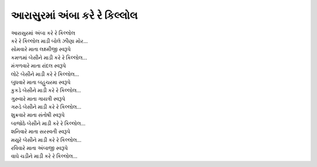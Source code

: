 આરાસુરમાં અંબા કરે રે કિલ્લોલ
-------------------------------

| આરાસુરમાં અંબા કરે રે કિલ્લોલ
| કરે રે કિલ્લોલ માડી બોલે ઝીણા મોર...

| સોમવારે માતા લક્ષ્મીજી સ્વરૂપે
| કમળમાં બેસીને માડી કરે રે કિલ્લોલ...

| મંગળવારે માતા રાંદલ સ્વરૂપે
| લોટે બેસીને માડી કરે રે કિલ્લોલ...

| બુધવારે માતા બહુચરમા સ્વરૂપે
| કુકડે બેસીને માડી કરે રે કિલ્લોલ...

| ગુરુવારે માતા ગાયત્રી સ્વરૂપે
| ગરુડે બેસીને માડી કરે રે કિલ્લોલ...

| શુક્રવારે માતા સંતોષી સ્વરૂપે
| બાજોઠે બેસીને માડી કરે રે કિલ્લોલ...

| શનિવારે માતા સરસ્વતી સ્વરૂપે
| મયુરે બેસીને માડી કરે રે કિલ્લોલ...

| રવિવારે માતા અંબાજી સ્વરૂપે
| વાઘે ચડીને માડી કરે રે કિલ્લોલ...
